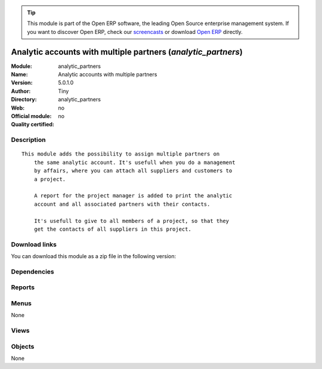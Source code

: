 
.. i18n: .. module:: analytic_partners
.. i18n:     :synopsis: Analytic accounts with multiple partners 
.. i18n:     :noindex:
.. i18n: .. 

.. module:: analytic_partners
    :synopsis: Analytic accounts with multiple partners 
    :noindex:
.. 

.. i18n: .. raw:: html
.. i18n: 
.. i18n:       <br />
.. i18n:     <link rel="stylesheet" href="../_static/hide_objects_in_sidebar.css" type="text/css" />

.. raw:: html

      <br />
    <link rel="stylesheet" href="../_static/hide_objects_in_sidebar.css" type="text/css" />

.. i18n: .. tip:: This module is part of the Open ERP software, the leading Open Source 
.. i18n:   enterprise management system. If you want to discover Open ERP, check our 
.. i18n:   `screencasts <http://openerp.tv>`_ or download 
.. i18n:   `Open ERP <http://openerp.com>`_ directly.

.. tip:: This module is part of the Open ERP software, the leading Open Source 
  enterprise management system. If you want to discover Open ERP, check our 
  `screencasts <http://openerp.tv>`_ or download 
  `Open ERP <http://openerp.com>`_ directly.

.. i18n: .. raw:: html
.. i18n: 
.. i18n:     <div class="js-kit-rating" title="" permalink="" standalone="yes" path="/analytic_partners"></div>
.. i18n:     <script src="http://js-kit.com/ratings.js"></script>

.. raw:: html

    <div class="js-kit-rating" title="" permalink="" standalone="yes" path="/analytic_partners"></div>
    <script src="http://js-kit.com/ratings.js"></script>

.. i18n: Analytic accounts with multiple partners (*analytic_partners*)
.. i18n: ==============================================================
.. i18n: :Module: analytic_partners
.. i18n: :Name: Analytic accounts with multiple partners
.. i18n: :Version: 5.0.1.0
.. i18n: :Author: Tiny
.. i18n: :Directory: analytic_partners
.. i18n: :Web: 
.. i18n: :Official module: no
.. i18n: :Quality certified: no

Analytic accounts with multiple partners (*analytic_partners*)
==============================================================
:Module: analytic_partners
:Name: Analytic accounts with multiple partners
:Version: 5.0.1.0
:Author: Tiny
:Directory: analytic_partners
:Web: 
:Official module: no
:Quality certified: no

.. i18n: Description
.. i18n: -----------

Description
-----------

.. i18n: ::
.. i18n: 
.. i18n:   This module adds the possibility to assign multiple partners on
.. i18n:       the same analytic account. It's usefull when you do a management
.. i18n:       by affairs, where you can attach all suppliers and customers to
.. i18n:       a project.
.. i18n:   
.. i18n:       A report for the project manager is added to print the analytic
.. i18n:       account and all associated partners with their contacts.
.. i18n:   
.. i18n:       It's usefull to give to all members of a project, so that they
.. i18n:       get the contacts of all suppliers in this project.

::

  This module adds the possibility to assign multiple partners on
      the same analytic account. It's usefull when you do a management
      by affairs, where you can attach all suppliers and customers to
      a project.
  
      A report for the project manager is added to print the analytic
      account and all associated partners with their contacts.
  
      It's usefull to give to all members of a project, so that they
      get the contacts of all suppliers in this project.

.. i18n: Download links
.. i18n: --------------

Download links
--------------

.. i18n: You can download this module as a zip file in the following version:

You can download this module as a zip file in the following version:

.. i18n:   * `trunk <http://www.openerp.com/download/modules/trunk/analytic_partners.zip>`_

  * `trunk <http://www.openerp.com/download/modules/trunk/analytic_partners.zip>`_

.. i18n: Dependencies
.. i18n: ------------

Dependencies
------------

.. i18n:  * :mod:`account`

 * :mod:`account`

.. i18n: Reports
.. i18n: -------

Reports
-------

.. i18n:  * Analytic Account with Partners

 * Analytic Account with Partners

.. i18n: Menus
.. i18n: -------

Menus
-------

.. i18n: None

None

.. i18n: Views
.. i18n: -----

Views
-----

.. i18n:  * \* INHERIT analytic_partners.analytic.account.form (form)

 * \* INHERIT analytic_partners.analytic.account.form (form)

.. i18n: Objects
.. i18n: -------

Objects
-------

.. i18n: None

None

